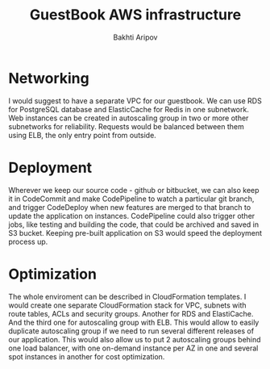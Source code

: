 #+TITLE:  GuestBook AWS infrastructure
#+AUTHOR: Bakhti Aripov
#+TAGS:   askCharlie guestbook


* Networking

I would suggest to have a separate VPC for our guestbook. We can use RDS for PostgreSQL database
and ElasticCache for Redis in one subnetwork. Web instances can be created in autoscaling group
in two or more other subnetworks for reliability. Requests would be balanced between them using
ELB, the only entry point from outside.

#+ATTR_HTML: :width 80% :alt guestbook
[[file://cloudcraft_guestbook.png]]

* Deployment

Wherever we keep our source code - github or bitbucket, we can also keep it in CodeCommit and
make CodePipeline to watch a particular git branch, and trigger CodeDeploy when new features
are merged to that branch to update the application on instances.
CodePipeline could also trigger other jobs, like testing and building the code, that could be
archived and saved in S3 bucket. Keeping pre-built application on S3 would speed the deployment
process up.

* Optimization

The whole enviroment can be described in CloudFormation templates. I would create one separate
CloudFormation stack for VPC, subnets with route tables, ACLs and security groups. Another
for RDS and ElastiCache. And the third one for autoscaling group with ELB. This would allow
to easily duplicate autoscaling group if we need to run several different releases of our
application.
This would also allow us to put 2 autoscaling groups behind one load balancer, with one 
on-demand instance per AZ in one and several spot instances in another for cost optimization.
